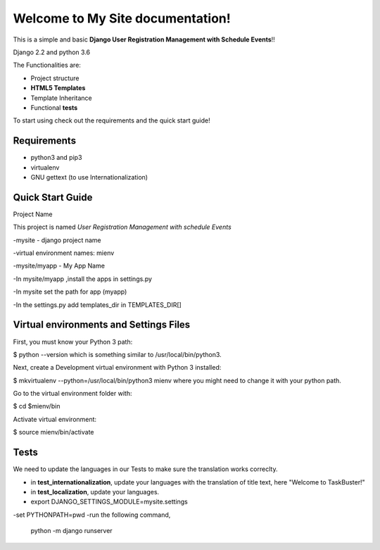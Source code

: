 


Welcome to My Site documentation!
====================================

This is a simple and basic  **Django User Registration Management with Schedule Events**!!

Django 2.2 and python 3.6

The Functionalities are:

- Project structure
- **HTML5 Templates**
- Template Inheritance
- Functional **tests**


To start using check out the requirements and the quick start guide!

**Requirements**
----------------

- python3 and pip3
- virtualenv
- GNU gettext (to use Internationalization)

Quick Start Guide
-----------------

Project Name

This project is named *User Registration Management with schedule Events*

-mysite - django project name

-virtual environment names: mienv

-mysite/myapp - My App Name

-In mysite/myapp ,install the apps in settings.py

-In mysite set the path for app (myapp)

-In the settings.py add templates_dir in TEMPLATES_DIR[]


Virtual environments and Settings Files
---------------------------------------

First, you must know your Python 3 path:

$ python --version
which is something similar to /usr/local/bin/python3.

Next, create a Development virtual environment with Python 3 installed:

$ mkvirtualenv --python=/usr/local/bin/python3 mienv
where you might need to change it with your python path.

Go to the virtual environment folder with:

$ cd $mienv/bin

Activate virtual environment:

$ source mienv/bin/activate

Tests
-----

We need to update the languages in our Tests to make sure the translation works correclty.

- in **test_internationalization**, update your languages with the translation of title text, here "Welcome to TaskBuster!"
- in **test_localization**, update your languages.
- export DJANGO_SETTINGS_MODULE=mysite.settings
-set PYTHONPATH=pwd
-run the following command,
    python -m django runserver





















